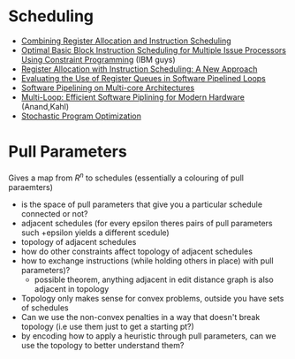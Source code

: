 * Scheduling
  - [[https://arxiv.org/pdf/1804.02452.pdf][Combining Register Allocation and Instruction Scheduling]]
  - [[https://cs.uwaterloo.ca/research/tr/2005/CS-2005-19.pdf][Optimal Basic Block Instruction Scheduling for Multiple Issue Processors Using Constraint Programming]] (IBM guys)
  - [[http://delivery.acm.org/10.1145/160000/155114/p248-pinter.pdf?ip=130.113.109.215&id=155114&acc=ACTIVE%20SERVICE&key=FD0067F557510FFB%2ED816932E3DB0B89D%2E4D4702B0C3E38B35%2E4D4702B0C3E38B35&__acm__=1564584969_261ecbe26f943fdf33018f2f39ebfbd2][Register Allocation with Instruction Scheduling: A New Approach]]
  - [[https://ieeexplore.ieee.org/document/947006][Evaluating the Use of Register Queues in Software Pipelined Loops]]
  - [[https://ieeexplore.ieee.org/stamp/stamp.jsp?arnumber=4336198][Software Pipelining on Multi-core Architectures]]
  - [[https://link.springer.com/content/pdf/10.1007%2F978-1-4899-7797-7_6.pdf][Multi-Loop: Efficient Software Piplining for Modern Hardware]] (Anand,Kahl)
  - [[http://delivery.acm.org/10.1145/2870000/2863701/p114-schkufza.pdf?ip=130.113.109.215&id=2863701&acc=ACTIVE%20SERVICE&key=FD0067F557510FFB%2ED816932E3DB0B89D%2E4D4702B0C3E38B35%2E4D4702B0C3E38B35&__acm__=1564586602_105c24f842dcdd9a6b420b8bd3191e66][Stochastic Program Optimization]]

* Pull Parameters
  Gives a map from $R^n$ to schedules
  (essentially a colouring of pull paraemters)
  - is the space of pull parameters that give you a particular schedule connected or not?
  - adjacent schedules (for every epsilon theres pairs of pull parameters such +epsilon yields a different scedule)
  - topology of adjacent schedules
  - how do other constraints affect topology of adjacent schedules
  - how to exchange instructions (while holding others in place) with pull parameters)?
    - possible theorem, anything adjacent in edit distance graph is also adjacent in topology
  - Topology only makes sense for convex problems, outside you have sets of schedules
  - Can we use the non-convex penalties in a way that doesn't break topology (i.e use them just to get a starting pt?)
  - by encoding how to apply a heuristic through pull parameters, can we use the topology to better understand them?

